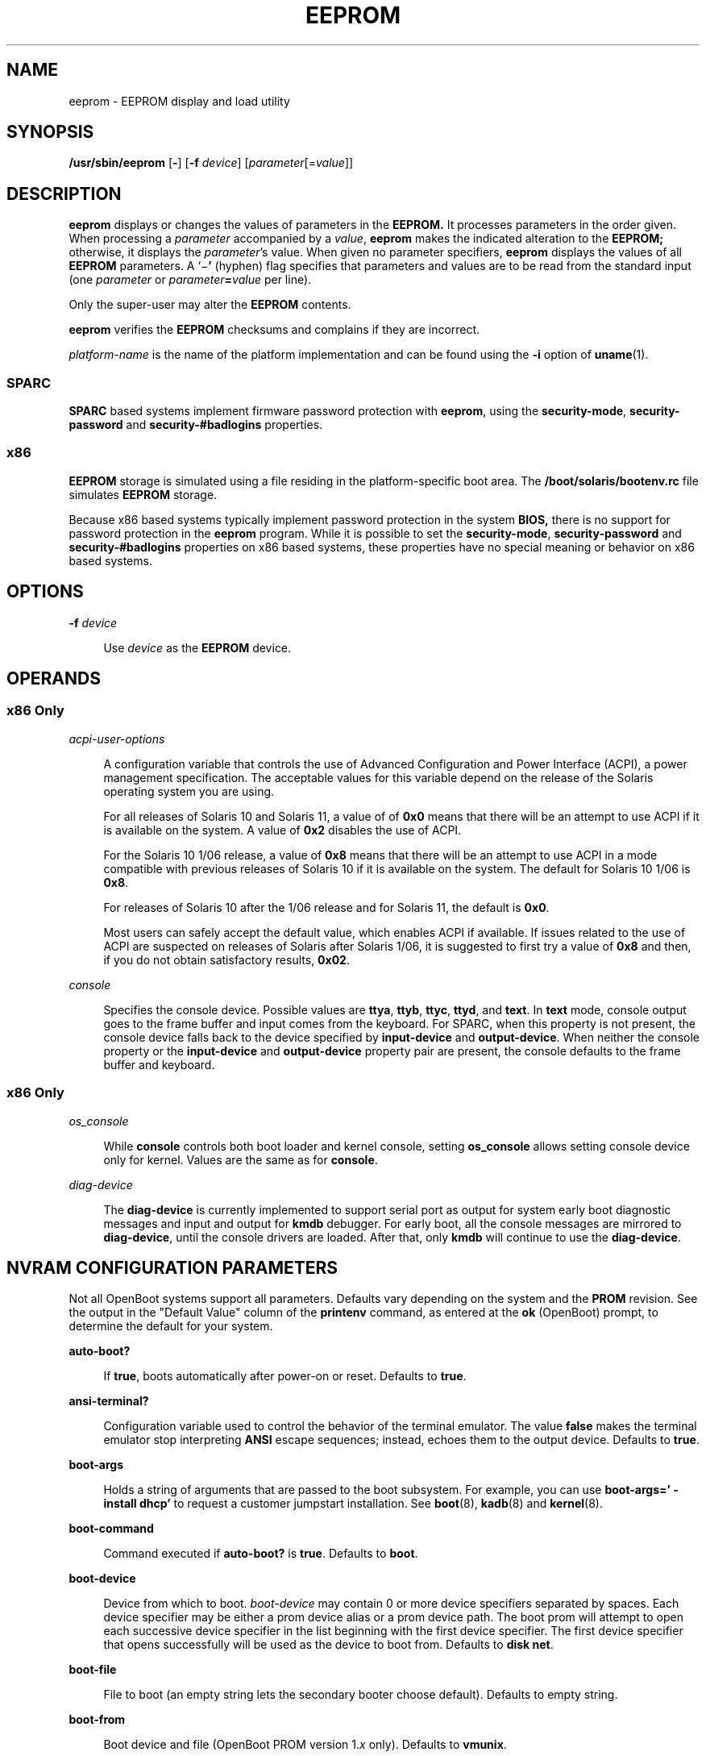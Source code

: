 '\" te
.\"  Copyright (c) 2004, Sun Microsystems, Inc. All Rights Reserved
.\" The contents of this file are subject to the terms of the Common Development and Distribution License (the "License").  You may not use this file except in compliance with the License.
.\" You can obtain a copy of the license at usr/src/OPENSOLARIS.LICENSE or http://www.opensolaris.org/os/licensing.  See the License for the specific language governing permissions and limitations under the License.
.\" When distributing Covered Code, include this CDDL HEADER in each file and include the License file at usr/src/OPENSOLARIS.LICENSE.  If applicable, add the following below this CDDL HEADER, with the fields enclosed by brackets "[]" replaced with your own identifying information: Portions Copyright [yyyy] [name of copyright owner]
.TH EEPROM 8 "Oct 27, 2018"
.SH NAME
eeprom \- EEPROM display and load utility
.SH SYNOPSIS
.LP
.nf
\fB/usr/sbin/eeprom\fR [\fB-\fR] [\fB-f\fR \fIdevice\fR] [\fIparameter\fR[=\fIvalue\fR]]
.fi

.SH DESCRIPTION
.LP
\fBeeprom\fR displays or changes the values of parameters in the \fBEEPROM.\fR
It processes parameters in the order given. When processing a \fIparameter\fR
accompanied by a \fIvalue\fR, \fBeeprom\fR makes the indicated alteration to
the \fBEEPROM;\fR otherwise, it displays the \fIparameter\fR's value. When
given no parameter specifiers, \fBeeprom\fR displays the values of all
\fBEEPROM\fR parameters. A `\|\(mi\fB\&'\fR (hyphen) flag specifies that
parameters and values are to be read from the standard input (one
\fIparameter\fR or \fIparameter\fR\fB=\fR\fIvalue\fR per line).
.sp
.LP
Only the super-user may alter the \fBEEPROM\fR contents.
.sp
.LP
\fBeeprom\fR verifies the \fBEEPROM\fR checksums and complains if they are
incorrect.
.sp
.LP
\fIplatform-name\fR is the name of the platform implementation and can be found
using the \fB-i\fR option of \fBuname\fR(1).
.SS "SPARC"
.LP
\fBSPARC\fR based systems implement firmware password protection with
\fBeeprom\fR, using the \fBsecurity-mode\fR, \fBsecurity-password\fR and
\fBsecurity-#badlogins\fR properties.
.SS "x86"
.LP
\fBEEPROM\fR storage is simulated using a file residing in the
platform-specific boot area. The \fB/boot/solaris/bootenv.rc\fR file simulates
\fBEEPROM\fR storage.
.sp
.LP
Because x86 based systems typically implement password protection in the system
\fBBIOS,\fR there is no support for password protection in the \fBeeprom\fR
program. While it is possible to set the \fBsecurity-mode\fR,
\fBsecurity-password\fR and \fBsecurity-#badlogins\fR properties on x86 based
systems, these properties have no special meaning or behavior on x86 based
systems.
.SH OPTIONS
.ne 2
.na
\fB\fB-f\fR \fIdevice\fR\fR
.ad
.sp .6
.RS 4n
Use \fIdevice\fR as the \fBEEPROM\fR device.
.RE

.SH OPERANDS
.SS "x86 Only"
.ne 2
.na
\fB\fIacpi-user-options\fR\fR
.ad
.sp .6
.RS 4n
A configuration variable that controls the use of Advanced Configuration and
Power Interface (ACPI), a power management specification. The acceptable values
for this variable depend on the release of the Solaris operating system you are
using.
.sp
For all releases of Solaris 10 and Solaris 11, a value of of \fB0x0\fR means
that there will be an attempt to use ACPI if it is available on the system. A
value of \fB0x2\fR disables the use of ACPI.
.sp
For the Solaris 10 1/06 release, a value of \fB0x8\fR means that there will be
an attempt to use ACPI in a mode compatible with previous releases of Solaris
10 if it is available on the system. The default for Solaris 10 1/06 is
\fB0x8\fR.
.sp
For releases of Solaris 10 after the 1/06 release and for Solaris 11, the
default is \fB0x0\fR.
.sp
Most users can safely accept the default value, which enables ACPI if
available. If issues related to the use of ACPI are suspected on releases of
Solaris after Solaris 1/06, it is suggested to first try a value of \fB0x8\fR
and then, if you do not obtain satisfactory results, \fB0x02\fR.
.RE

.sp
.ne 2
.na
\fB\fIconsole\fR\fR
.ad
.sp .6
.RS 4n
Specifies the console device.
Possible values are \fBttya\fR, \fBttyb\fR, \fBttyc\fR, \fBttyd\fR, and
\fBtext\fR. In \fBtext\fR mode, console output goes to the frame buffer and
input comes from the keyboard. For SPARC, when this property is not present,
the console device falls back to the device specified by \fBinput-device\fR and
\fBoutput-device\fR. When neither the console property or the
\fBinput-device\fR and \fBoutput-device\fR property pair are present, the
console defaults to the frame buffer and keyboard.
.RE

.SS "x86 Only"
.ne 2
.na
\fB\fIos_console\fR\fR
.ad
.sp .6
.RS 4n
While \fBconsole\fR controls both boot loader and kernel console, setting
\fBos_console\fR allows setting console device only for kernel. Values
are the same as for \fBconsole\fR.
.RE

.ne 2
.na
\fB\fIdiag-device\fR\fR
.ad
.sp .6
.RS 4n
The \fBdiag-device\fR is currently implemented to support serial port
as output for system early boot diagnostic messages and input and output
for \fBkmdb\fR debugger. For early boot, all the console messages are mirrored
to \fBdiag-device\fR, until the console drivers are loaded.
After that, only \fBkmdb\fR will continue to use the \fBdiag-device\fR.
.RE

.SH NVRAM CONFIGURATION PARAMETERS
.LP
Not all OpenBoot systems support all parameters. Defaults vary depending on the
system and the \fBPROM\fR revision. See the output in the "Default Value"
column of the \fBprintenv\fR command, as entered at the \fBok\fR (OpenBoot)
prompt, to determine the default for your system.
.sp
.ne 2
.na
\fBauto-boot?\fR
.ad
.sp .6
.RS 4n
If \fBtrue\fR, boots automatically after power-on or reset. Defaults to
\fBtrue\fR.
.RE

.sp
.ne 2
.na
\fBansi-terminal?\fR
.ad
.sp .6
.RS 4n
Configuration variable used to control the behavior of the terminal emulator.
The value \fBfalse\fR makes the terminal emulator stop interpreting \fBANSI\fR
escape sequences; instead, echoes them to the output device. Defaults to
\fBtrue\fR.
.RE

.sp
.ne 2
.na
\fBboot-args\fR
.ad
.sp .6
.RS 4n
Holds a string of arguments that are passed to the boot subsystem. For example,
you can use \fBboot-args=' - install dhcp'\fR to request a customer jumpstart
installation. See \fBboot\fR(8), \fBkadb\fR(8) and \fBkernel\fR(8).
.RE

.sp
.ne 2
.na
\fBboot-command\fR
.ad
.sp .6
.RS 4n
Command executed if \fBauto-boot?\fR is \fBtrue\fR. Defaults to \fBboot\fR.
.RE

.sp
.ne 2
.na
\fBboot-device\fR
.ad
.sp .6
.RS 4n
Device from which to boot. \fIboot-device\fR may contain 0 or more device
specifiers separated by spaces. Each device specifier may be either a prom
device alias or a prom device path. The boot prom will attempt to open each
successive device specifier in the list beginning with the first device
specifier. The first device specifier that opens successfully will be used as
the device to boot from. Defaults to \fBdisk net\fR.
.RE

.sp
.ne 2
.na
\fBboot-file\fR
.ad
.sp .6
.RS 4n
File to boot (an empty string lets the secondary booter choose default).
Defaults to empty string.
.RE

.sp
.ne 2
.na
\fBboot-from\fR
.ad
.sp .6
.RS 4n
Boot device and file (OpenBoot PROM version 1.\fIx\fR only). Defaults to
\fBvmunix\fR.
.RE

.sp
.ne 2
.na
\fBboot-from-diag\fR
.ad
.sp .6
.RS 4n
Diagnostic boot device and file (OpenBoot PROM version 1.\fIx\fR only).
Defaults to \fBle(\|)unix\fR.
.RE

.sp
.ne 2
.na
\fBboot-ncpus\fR
.ad
.sp .6
.RS 4n
Configuration variable that controls the number of processors with which the
system should boot. By default, the system boots with maximum supported number
of processors.
.RE

.sp
.ne 2
.na
\fBcom\fIX\fR-noprobe\fR
.ad
.sp .6
.RS 4n
Where \fIX\fR is the number of the serial port, prevents device probe on serial
port \fIX.\fR
.RE

.sp
.ne 2
.na
\fBdiag-device\fR
.ad
.sp .6
.RS 4n
Diagnostic boot source device. Defaults to \fBnet\fR.
.RE

.sp
.ne 2
.na
\fBdiag-file\fR
.ad
.sp .6
.RS 4n
File from which to boot in diagnostic mode. Defaults to empty string.
.RE

.sp
.ne 2
.na
\fBdiag-level\fR
.ad
.sp .6
.RS 4n
Diagnostics level. Values include \fBoff\fR, \fBmin\fR, \fBmax\fR and
\fBmenus\fR. There may be additional platform-specific values. When set to
\fBoff\fR, \fBPOST\fR is not called. If \fBPOST\fR is called, the value is made
available as an argument to, and is interpreted by \fBPOST.\fR Defaults to
\fBplatform-dependent\fR.
.RE

.sp
.ne 2
.na
\fBdiag-switch?\fR
.ad
.sp .6
.RS 4n
If \fBtrue\fR, run in diagnostic mode. Defaults to \fBfalse\fR on most desktop
systems, \fBtrue\fR on most servers.
.RE

.sp
.ne 2
.na
\fBerror-reset-recovery\fR
.ad
.sp .6
.RS 4n
Recover after an error reset trap. Defaults to platform-specific setting.
.sp
On platforms supporting this variable, it replaces the \fBwatchdog-reboot?\fR,
\fBwatchdog-sync?\fR, \fBredmode-reboot?\fR, \fBredmode-sync?\fR,
\fBsir-sync?\fR, and \fBxir-sync?\fR parameters.
.sp
The options are:
.sp
.ne 2
.na
\fBnone\fR
.ad
.sp .6
.RS 4n
Print a message describing the reset trap and go to OpenBoot PROM's user
interface, \fBaka\fR \fBOK\fR prompt.
.RE

.sp
.ne 2
.na
\fBsync\fR
.ad
.sp .6
.RS 4n
Invoke OpenBoot PROM's \fBsync\fR word after the reset trap. Some platforms may
treat this as \fBnone\fR after an externally initiated reset (\fBXIR\fR) trap.
.RE

.sp
.ne 2
.na
\fBboot\fR
.ad
.sp .6
.RS 4n
Reboot after the reset trap. Some platforms may treat this as \fBnone\fR after
an \fBXIR\fR trap.
.RE

.RE

.sp
.ne 2
.na
\fBfcode-debug?\fR
.ad
.sp .6
.RS 4n
If \fBtrue\fR, include name parameter for plug-in device FCodes. Defaults to
\fBfalse\fR.
.RE

.sp
.ne 2
.na
\fBhardware-revision\fR
.ad
.sp .6
.RS 4n
System version information.
.RE

.sp
.ne 2
.na
\fBinput-device\fR
.ad
.sp .6
.RS 4n
Input device used at power-on (usually \fBkeyboard\fR, \fBttya\fR,
\fBttyb\fR, \fBttyc\fR, or \fBttyd\fR). Defaults to \fBkeyboard\fR.
.RE

.sp
.ne 2
.na
\fBkeyboard-click?\fR
.ad
.sp .6
.RS 4n
If \fBtrue\fR, enable keyboard click. Defaults to \fBfalse\fR.
.RE

.sp
.ne 2
.na
\fBkeyboard-layout\fR
.ad
.sp .6
.RS 4n
A string that specifies the layout  name  for  non-self-identifying  keyboards
(type 7c). Invoke \fBkbd\fR \fB-s\fR to obtain a list  of acceptable layout
names. See \fBkbd\fR(1).
.RE

.sp
.ne 2
.na
\fBkeymap\fR
.ad
.sp .6
.RS 4n
Keymap for custom keyboard.
.RE

.sp
.ne 2
.na
\fBlast-hardware-update\fR
.ad
.sp .6
.RS 4n
System update information.
.RE

.sp
.ne 2
.na
\fBload-base\fR
.ad
.sp .6
.RS 4n
Default load address for client programs. Default value is \fB16384\fR.
.RE

.sp
.ne 2
.na
\fBlocal-mac-address?\fR
.ad
.sp .6
.RS 4n
If true, network drivers use their own MAC address, not the system's. Defaults
to \fBfalse\fR.
.RE

.sp
.ne 2
.na
\fBmfg-mode\fR
.ad
.sp .6
.RS 4n
Manufacturing mode argument for \fBPOST.\fR Possible values include \fBoff\fR
or \fBchamber\fR. The value is passed as an argument to \fBPOST.\fR Defaults to
\fBoff\fR.
.RE

.sp
.ne 2
.na
\fBmfg-switch?\fR
.ad
.sp .6
.RS 4n
If true, repeat system self-tests until interrupted with STOP-A. Defaults to
\fBfalse\fR.
.RE

.sp
.ne 2
.na
\fBnvramrc\fR
.ad
.sp .6
.RS 4n
Contents of NVRAMRC. Defaults to empty.
.RE

.sp
.ne 2
.na
\fBnetwork-boot-arguments\fR
.ad
.sp .6
.RS 4n
Arguments to be used by the PROM for network booting. Defaults to an empty
string. \fBnetwork-boot-arguments\fR can be used to specify the boot protocol
(RARP/DHCP) to be used and a range of system knowledge to be used in the
process.
.sp
The syntax for arguments supported for network booting is:
.sp
.in +2
.nf
[\fIprotocol\fR,] [\fIkey\fR=\fIvalue\fR,]*
.fi
.in -2
.sp

All arguments are optional and can appear in any order. Commas are required
unless the argument is at the end of the list. If specified, an argument takes
precedence over any default values, or, if booting using DHCP, over
configuration information provided by a DHCP server for those parameters.
.sp
\fIprotocol\fR, above, specifies the address discovery protocol to be used.
.sp
Configuration parameters, listed below, are specified as \fIkey\fR=\fIvalue\fR
attribute pairs.
.sp
.ne 2
.na
\fB\fBtftp-server\fR\fR
.ad
.sp .6
.RS 4n
IP address of the TFTP server
.RE

.sp
.ne 2
.na
\fB\fBfile\fR\fR
.ad
.sp .6
.RS 4n
file to download using TFTP or URL for WAN boot
.RE

.sp
.ne 2
.na
\fB\fBhost-ip\fR\fR
.ad
.sp .6
.RS 4n
IP address of the client (in dotted-decimal notation)
.RE

.sp
.ne 2
.na
\fB\fBrouter-ip\fR\fR
.ad
.sp .6
.RS 4n
IP address of the default router (in dotted-decimal notation)
.RE

.sp
.ne 2
.na
\fB\fBsubnet-mask\fR\fR
.ad
.sp .6
.RS 4n
subnet mask (in dotted-decimal notation)
.RE

.sp
.ne 2
.na
\fB\fBclient-id\fR\fR
.ad
.sp .6
.RS 4n
DHCP client identifier
.RE

.sp
.ne 2
.na
\fB\fBhostname\fR\fR
.ad
.sp .6
.RS 4n
hostname to use in DHCP transactions
.RE

.sp
.ne 2
.na
\fB\fBhttp-proxy\fR\fR
.ad
.sp .6
.RS 4n
HTTP proxy server specification (IPADDR[:PORT])
.RE

.sp
.ne 2
.na
\fB\fBtftp-retries\fR\fR
.ad
.sp .6
.RS 4n
maximum number of TFTP retries
.RE

.sp
.ne 2
.na
\fB\fBdhcp-retries\fR\fR
.ad
.sp .6
.RS 4n
maximum number of DHCP retries
.RE

If no parameters are specified (that is, \fBnetwork-boot-arguments\fR is an
empty string), the PROM will use the platform-specific default address
discovery protocol.
.sp
Absence of the protocol parameter when other configuration parameters are
specified implies manual configuration.
.sp
Manual configuration requires that the client be provided with all the
information necessary for boot. If using manual configuration, information
required by the PROM to load the second-stage boot program must be provided in
\fBnetwork-boot-arguments\fR while information required for the second-stage
boot program can be specified either as arguments to the \fBboot\fR program or
by means of the \fBboot\fR program's interactive command interpreter.
.sp
Information required by the PROM when using manual configuration includes the
booting client's IP address, name of the boot file, and the address of the
server providing the boot file image. Depending on network configuration, it
might be required that the subnet mask and address of the default router to use
also be specified.
.RE

.sp
.ne 2
.na
\fBoem-banner\fR
.ad
.sp .6
.RS 4n
Custom OEM banner (enabled by setting \fBoem-banner?\fR to \fBtrue\fR).
Defaults to empty string.
.RE

.sp
.ne 2
.na
\fBoem-banner?\fR
.ad
.sp .6
.RS 4n
If \fBtrue\fR, use custom \fBOEM\fR banner. Defaults to \fBfalse\fR.
.RE

.sp
.ne 2
.na
\fBoem-logo\fR
.ad
.sp .6
.RS 4n
Byte array custom OEM logo (enabled by setting \fBoem-logo?\fR to \fBtrue\fR).
Displayed in hexadecimal.
.RE

.sp
.ne 2
.na
\fBoem-logo?\fR
.ad
.sp .6
.RS 4n
If \fBtrue\fR, use custom OEM logo (else, use Sun logo). Defaults to
\fBfalse\fR.
.RE

.sp
.ne 2
.na
\fBpci-mem64?\fR
.ad
.sp .6
.RS 4n
If true, the OpenBoot PROM allocates 64-bit PCI memory addresses to a PCI
device that can support 64-bit addresses.
.sp
This variable is available on SPARC platforms only and is optional. Some
versions of SunOS do not support PCI \fBMEM64\fR addresses and will fail in
unexpected ways if the OpenBoot PROM allocates PCI \fBMEM64\fR addresses.
.sp
The default value is system-dependent. If the variable exists, the default
value is appropriate to the lowest version of the SunOS that shipped with a
specific platform.
.RE

.sp
.ne 2
.na
\fBoutput-device\fR
.ad
.sp .6
.RS 4n
Output device used at power-on (usually \fBscreen\fR, \fBttya\fR,
\fBttyb\fR, \fBttyc\fR, or \fBttyd\fR). Defaults to \fBscreen\fR.
.RE

.sp
.ne 2
.na
\fBredmode-reboot?\fR
.ad
.sp .6
.RS 4n
Specify \fBtrue\fR to reboot after a redmode reset trap. Defaults to
\fBtrue\fR. (Sun Enterprise 10000 only.)
.RE

.sp
.ne 2
.na
\fBredmode-sync?\fR
.ad
.sp .6
.RS 4n
Specify \fBtrue\fR to invoke OpenBoot PROM's \fBsync\fR word after a redmode
reset trap. Defaults to \fBfalse\fR. (Sun Enterprise 10000 only.)
.RE

.sp
.ne 2
.na
\fBrootpath\fR
.ad
.sp .6
.RS 4n
Specifies the root device of the operating system.
.RE

.sp
.ne 2
.na
\fBsbus-probe-list\fR
.ad
.sp .6
.RS 4n
Designate which SBus slots are probed and in what order. Defaults to
\fB0123\fR.
.RE

.sp
.ne 2
.na
\fBscreen-#columns\fR
.ad
.sp .6
.RS 4n
Number of on-screen columns (characters/line). Defaults to \fB80\fR.
.RE

.sp
.ne 2
.na
\fBscreen-#rows\fR
.ad
.sp .6
.RS 4n
Number of on-screen rows (lines). Defaults to \fB34\fR.
.RE

.sp
.ne 2
.na
\fBscsi-initiator-id\fR
.ad
.sp .6
.RS 4n
\fBSCSI\fR bus address of host adapter, range 0-7. Defaults to \fB7\fR.
.RE

.sp
.ne 2
.na
\fBsd-targets\fR
.ad
.sp .6
.RS 4n
Map \fBSCSI\fR disk units (OpenBoot PROM version 1.\fIx\fR only). Defaults to
\fB31204567\fR, which means that unit 0 maps to target \fB3\fR, unit 1 maps to
target \fB1\fR, and so on.
.RE

.sp
.ne 2
.na
\fBsecurity-#badlogins\fR
.ad
.sp .6
.RS 4n
Number of incorrect security password attempts.This property has no special
meaning or behavior on x86 based systems.
.RE

.sp
.ne 2
.na
\fBsecurity-mode\fR
.ad
.sp .6
.RS 4n
Firmware security level (options: \fBnone\fR, \fBcommand\fR, or \fBfull\fR). If
set to \fBcommand\fR or \fBfull\fR, system will prompt for \fBPROM\fR security
password. Defaults to \fBnone\fR.This property has no special meaning or
behavior on x86 based systems.
.RE

.sp
.ne 2
.na
\fBsecurity-password\fR
.ad
.sp .6
.RS 4n
Firmware security password (never displayed). Can be set only when
\fBsecurity-mode\fR is set to \fBcommand\fR or \fBfull\fR.This property has no
special meaning or behavior on x86 based systems.
.sp
.in +2
.nf
example# eeprom security-password=
Changing PROM password:
New password:
Retype new password:
.fi
.in -2
.sp

.RE

.sp
.ne 2
.na
\fBselftest-#megs\fR
.ad
.sp .6
.RS 4n
Megabytes of \fBRAM\fR to test. Ignored if \fBdiag-switch?\fR is \fBtrue\fR.
Defaults to \fB1\fR.
.RE

.sp
.ne 2
.na
\fBsir-sync?\fR
.ad
.sp .6
.RS 4n
Specify \fBtrue\fR to invoke OpenBoot PROM's \fBsync\fR word after a
software-initiated reset (\fBSIR\fR) trap. Defaults to \fBfalse\fR. (Sun
Enterprise 10000 only.)
.RE

.sp
.ne 2
.na
\fBskip-vme-loopback?\fR
.ad
.sp .6
.RS 4n
If \fBtrue\fR, POST does not do VMEbus loopback tests. Defaults to \fBfalse\fR.
.RE

.sp
.ne 2
.na
\fBst-targets\fR
.ad
.sp .6
.RS 4n
Map \fBSCSI\fR tape units (OpenBoot PROM version 1.\fIx\fR only). Defaults to
\fB45670123\fR, which means that unit 0 maps to target \fB4\fR, unit 1 maps to
target \fB5\fR, and so on.
.RE

.sp
.ne 2
.na
\fBsunmon-compat?\fR
.ad
.sp .6
.RS 4n
If \fBtrue\fR, display Restricted Monitor prompt (\|>). Defaults to
\fBfalse\fR.
.RE

.sp
.ne 2
.na
\fBtestarea\fR
.ad
.sp .6
.RS 4n
One-byte scratch field, available for read/write test. Defaults to \fB0\fR.
.RE

.sp
.ne 2
.na
\fBtpe-link-test?\fR
.ad
.sp .6
.RS 4n
Enable 10baseT link test for built-in twisted pair Ethernet. Defaults to
\fBtrue\fR.
.RE

.sp
.ne 2
.na
\fBttya-mode\fR
.ad
.sp .6
.RS 4n
\fBTTYA\fR (baud rate, #bits, parity, #stop, handshake). Defaults to
\fB9600,8,n,1,\(mi\fR.
.sp
Fields, in left-to-right order, are:
.sp
.ne 2
.na
\fBBaud rate:\fR
.ad
.sp .6
.RS 4n
110, 300, 1200, 4800, 9600\|.\|.\|.
.RE

.sp
.ne 2
.na
\fBData bits:\fR
.ad
.sp .6
.RS 4n
5, 6, 7, 8
.RE

.sp
.ne 2
.na
\fBParity:\fR
.ad
.sp .6
.RS 4n
n(none), e(even), o(odd), m(mark), s(space)
.RE

.sp
.ne 2
.na
\fBStop bits:\fR
.ad
.sp .6
.RS 4n
1, 1.5, 2
.RE

.sp
.ne 2
.na
\fBHandshake:\fR
.ad
.sp .6
.RS 4n
\(mi(none), h(hardware:rts/cts), s(software:xon/xoff)
.RE

.RE

.sp
.ne 2
.na
\fBtty\fIX\fR-mode\fR
.ad
.sp .6
.RS 4n
\fBTTYB, TTYC, or TTYD\fR (baud rate, #bits, parity, #stop, handshake). Defaults to
\fB9600,8,n,1,\(mi\fR.
.sp
Fields, in left-to-right order, are:
.sp
.ne 2
.na
\fBBaud rate:\fR
.ad
.sp .6
.RS 4n
110, 300, 1200, 4800, 9600\|.\|.\|.
.RE

.sp
.ne 2
.na
\fBData bits:\fR
.ad
.sp .6
.RS 4n
5, 6, 7, 8
.RE

.sp
.ne 2
.na
\fBStop bits:\fR
.ad
.sp .6
.RS 4n
1, 1.5, 2
.RE

.sp
.ne 2
.na
\fBParity:\fR
.ad
.sp .6
.RS 4n
n(none), e(even), o(odd), m(mark), s(space)
.RE

.sp
.ne 2
.na
\fBHandshake:\fR
.ad
.sp .6
.RS 4n
\(mi(none), h(hardware:rts/cts), s(software:xon/xoff)
.RE

.RE

.sp
.ne 2
.na
\fBttya-ignore-cd\fR
.ad
.sp .6
.RS 4n
If \fBtrue\fR, operating system ignores carrier-detect on TTYA. Defaults to
\fBtrue\fR.
.RE

.sp
.ne 2
.na
\fBtty\fIX\fR-ignore-cd\fR
.ad
.sp .6
.RS 4n
If \fBtrue\fR, operating system ignores carrier-detect on TTYB, TTYC, or TTYD.
Defaults to \fBtrue\fR.
.RE

.sp
.ne 2
.na
\fBttya-rts-dtr-off\fR
.ad
.sp .6
.RS 4n
If \fBtrue\fR, operating system does not assert DTR and RTS on TTYA. Defaults
to \fBfalse\fR.
.RE

.sp
.ne 2
.na
\fBtty\fIX\fR-rts-dtr-off\fR
.ad
.sp .6
.RS 4n
If \fBtrue\fR, operating system does not assert DTR and RTS on TTYB, TTYC,
or TTYD. Defaults to \fBfalse\fR.
.RE

.sp
.ne 2
.na
\fBuse-nvramrc?\fR
.ad
.sp .6
.RS 4n
If \fBtrue\fR, execute commands in \fBNVRAMRC\fR during system start-up.
Defaults to \fBfalse\fR.
.RE

.sp
.ne 2
.na
\fBverbosity\fR
.ad
.sp .6
.RS 4n
Controls the level of verbosity of PROM messages. Can be one of \fBdebug\fR,
\fBmax\fR, \fBnormal\fR, \fBmin\fR, or \fBnone\fR. Defaults to \fBnormal\fR.
.RE

.sp
.ne 2
.na
\fBversion2?\fR
.ad
.sp .6
.RS 4n
If \fBtrue\fR, hybrid (1.\fIx\fR/2.\fIx\fR) PROM comes up in version 2.\fIx\fR.
Defaults to \fBtrue\fR.
.RE

.sp
.ne 2
.na
\fBwatchdog-reboot?\fR
.ad
.sp .6
.RS 4n
If \fBtrue\fR, reboot after watchdog reset. Defaults to \fBfalse\fR.
.RE

.sp
.ne 2
.na
\fBwatchdog-sync?\fR
.ad
.sp .6
.RS 4n
Specify \fBtrue\fR to invoke OpenBoot PROM's \fBsync\fR word after a watchdog
reset trap. Defaults to \fBfalse\fR. ( Sun Enterprise 10000 only.)
.RE

.sp
.ne 2
.na
\fBxir-sync?\fR
.ad
.sp .6
.RS 4n
Specify \fBtrue\fR to invoke OpenBoot PROM's \fBsync\fR word after an \fBXIR\fR
trap. Defaults to \fBfalse\fR. (Sun Enterprise 10000 only.)
.RE

.SH EXAMPLES
.LP
\fBExample 1 \fRChanging the Number of Megabytes of RAM.
.sp
.LP
The following example demonstrates the method for changing from one to two the
number of megabytes of \fBRAM\fR that the system will test.

.sp
.in +2
.nf
example# \fBeeprom selftest-#megs\fR
selftest-#megs=1

example# eeprom selftest-#megs=2

example# \fBeeprom selftest-#megs\fR
selftest-#megs=2
.fi
.in -2
.sp

.LP
\fBExample 2 \fRSetting the \fBauto-boot?\fR Parameter to \fBtrue\fR.
.sp
.LP
The following example demonstrates the method for setting the \fBauto-boot?\fR
parameter to \fBtrue\fR.

.sp
.in +2
.nf
example# \fBeeprom auto-boot?=true\fR
.fi
.in -2
.sp

.sp
.LP
When the \fBeeprom\fR command is executed in user mode, the parameters with a
trailing question mark (?) need to be enclosed in double quotation marks (" ")
to prevent the shell from interpreting the question mark. Preceding the
question mark with an escape character (\fB\e\fR) will also prevent the shell
from interpreting the question mark.

.sp
.in +2
.nf
\fBexample% eeprom "auto-boot?"=true\fR
.fi
.in -2
.sp

.LP
\fBExample 3 \fRUsing \fBnetwork-boot-arguments\fR
.sp
.LP
To use DHCP as the boot protocol and a hostname of \fBabcd.example.com\fR for
network booting, set these values in \fBnetwork-boot-arguments\fR as:

.sp
.in +2
.nf
example# \fBeeprom network-boot-arguments="dhcp,hostname=abcd.example.com"\fR
.fi
.in -2
.sp

.sp
.LP
\&...then boot using the command:

.sp
.in +2
.nf
ok \fBboot net\fR
.fi
.in -2
.sp

.sp
.LP
Note that network boot arguments specified from the PROM command line cause the
contents of \fBnetwork-boot-arguments\fR to be ignored. For example, with
\fBnetwork-boot-arguments\fR set as shown above, the \fBboot\fR command:

.sp
.in +2
.nf
ok \fBboot net:dhcp\fR
.fi
.in -2
.sp

.sp
.LP
\&...causes DHCP to be used, but the \fBhostname\fR specified in
\fBnetwork-boot-arguments\fR will not be used during network boot.

.LP
\fBExample 4 \fRSetting System Console to Auxiliary Device
.sp
.LP
The command below assigns the device \fB/dev/term/a\fR as the system console
device. You would make such an assignment prior to using \fBtip\fR(1) to
establish a \fBtip\fR connection to a host.

.sp
.LP
On a SPARC machine:

.sp
.in +2
.nf
# \fBeeprom output-device=/dev/term/a\fR
.fi
.in -2
.sp

.sp
.LP
On an x86 machine:

.sp
.in +2
.nf
# \fBeeprom console=ttya\fR
.fi
.in -2
.sp

.sp
.LP
On a SPARC machine, the preceding command would be sufficient for assigning the
console to an auxiliary device. For an x86 machine, you might, in addition,
need to set the characteristics of the serial line, for which you would have to
consult the BIOS documentation for that machine. Also, on some x86 machines,
you might use a device other than device \fBa\fR, as shown above. For example,
you could set console to \fBttyb\fR if the second serial port is present.

.SH FILES
.ne 2
.na
\fB\fB/boot/solaris/bootenv.rc\fR\fR
.ad
.sp .6
.RS 4n
File storing \fBeeprom\fR values on x86 machines.
.RE

.sp
.ne 2
.na
\fB\fB/dev/openprom\fR\fR
.ad
.sp .6
.RS 4n
Device file
.RE

.sp
.ne 2
.na
\fB\fB/usr/platform/\fR\fIplatform-name\fR\fB/sbin/eeprom\fR\fR
.ad
.sp .6
.RS 4n
Platform-specific version of \fBeeprom\fR. Use \fBuname\fR \fB-i\fR to obtain
\fIplatform-name\fR.
.RE

.SH SEE ALSO
.LP
\fBpasswd\fR(1), \fBsh\fR(1), \fBsvcs\fR(1),  \fBtip\fR(1),  \fBuname\fR(1),
\fBboot\fR(8), \fBkadb\fR(8), \fBkernel\fR(8), \fBinit\fR(8),
\fBsvcadm\fR(8), \fBattributes\fR(5), \fBsmf\fR(5)
.sp
.LP
\fIOpenBoot 3.x Command Reference Manual\fR
.sp
.LP
\fI\fR
